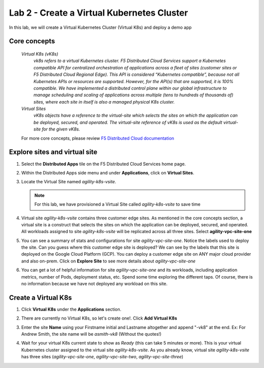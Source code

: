 Lab 2 - Create a Virtual Kubernetes Cluster
===========================================

In this lab, we will create a Virtual Kubernetes Cluster (Virtual K8s) and deploy a demo app

Core concepts
-------------

   *Virtual K8s (vK8s)*
      `vk8s refers to a virtual Kubernetes cluster. F5 Distributed Cloud Services support a Kubernetes compatible API for centralized orchestration of applications across a fleet of sites 
      (customer sites or F5 Distributed Cloud Regional Edge). This API is considered “Kubernetes compatible”, because not all Kubernetes APIs or resources 
      are supported. However, for the API(s) that are supported, it is 100% compatible. We have implemented a distributed control 
      plane within our global infrastructure to manage scheduling and scaling of applications across multiple (tens to hundreds of thousands of) 
      sites, where each site in itself is also a managed physical K8s cluster.`

   *Virtual Sites*
      `vK8s objects have a reference to the virtual-site which selects the sites on which the application can be deployed, secured, and operated. 
      The virtual-site reference of vK8s is used as the default virtual-site for the given vK8s.`

   For more core concepts, please review `F5 Distributed Cloud documentation <https://docs.cloud.f5.com/docs/ves-concepts>`_

Explore sites and virtual site
------------------------------

#. Select the **Distributed Apps** tile on the F5 Distributed Cloud Services home page.

   .. image:: ../images/distributedappclick.png
      :width: 800px

#. Within the Distributed Apps side menu and under **Applications**, click on **Virtual Sites**.

   .. image:: ../images/distributedappclickvirtualsite.png
      :width: 250pt

#. Locate the Virtual Site named *agility-k8s-vsite*.

   .. note::
      For this lab, we have provisioned a Virtual Site called *agility-k8s-vsite* to save time 

   .. image:: ../images/distributedappclickagilityk8svsite.png
      :width: 400pt

#. Virtual site *agility-k8s-vsite* contains three customer edge sites. As mentioned in the core concepts section, a virtual site is a construct that 
   selects the sites on which the application can be deployed, secured, and operated. All workloads assigned to site *agility-k8s-vsite* will be 
   replicated across all three sites. Select **agility-vpc-site-one**

   .. image:: ../images/distributedappclickvpcsiteone.png
      :width: 800px

#. You can see a summary of stats and configurations for site *agility-vpc-site-one*. Notice the labels used to deploy the site. Can you guess where 
   this customer edge site is deployed? We can see by the labels that this site is deployed on the Google Cloud Platform (GCP). You can deploy a 
   customer edge site on ANY major cloud provider and also on-prem. Click on **Explore Site** to see more details about *agility-vpc-site-one*

   .. image:: ../images/distributedappclickvpcsiteoneexploresite.png
      :width: 800px

#. You can get a lot of helpful information for site *agility-vpc-site-one* and its workloads, including application metrics, number of Pods, 
   deployment status, etc. Spend some time exploring the different taps. Of course, there is no information because we have not deployed any workload on this site.

   .. image:: ../images/distributedappclickvpcsiteoneexploresite2.png
      :width: 800px

Create a Virtual K8s
--------------------

#. Click **Virtual K8s** under the **Applications** section.

   .. image:: ../images/distributedappclickvirtualk8s.png
      :width: 250pt

#. There are currently no Virtual K8s, so let's create one!. Click **Add Virtual K8s**

   .. image:: ../images/distributedappclickaddvirtualk8s.png
      :width: 250pt

#. Enter the site **Name** using your Firstname initial and Lastname altogether and append "-vk8" at the end. Ex: For Andrew Smith, the site name will be *asmith-vk8* (Without the quotes!)

   .. image:: ../images/distributedappclickvirtualk8ssettings.png
      :width: 800px

   .. image:: ../images/distributedappclickvirtualk8ssettings2.png
      :width: 250pt

#. Wait for your virtual K8s current state to show as *Ready* (this can take 5 minutes or more). This is your virtual Kubernetes cluster assigned to the virtual site *agility-k8s-vsite*. 
   As you already know, virtual site *agility-k8s-vsite* has three sites (*agility-vpc-site-one*, *agility-vpc-site-two*, *agility-vpc-site-three*)  

   .. image:: ../images/distributedappclickvirtualk8sstatus.png
      :width: 800px
